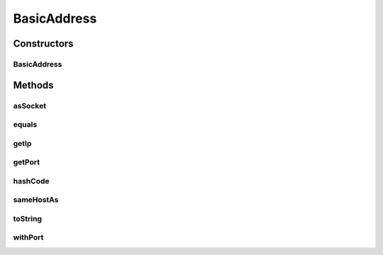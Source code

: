 .. java:import:: java.net InetAddress

.. java:import:: java.net InetSocketAddress

.. java:import:: java.util Objects

.. java:import:: se.sics.kompics.network Address

.. java:import:: se.sics.kompics.util Identifier

BasicAddress
============

.. java:package:: se.sics.kompics.simulator.examples.util
   :noindex:

.. java:type:: public class BasicAddress implements Address

   :author: Alex Ormenisan

Constructors
------------
BasicAddress
^^^^^^^^^^^^

.. java:constructor:: public BasicAddress(InetAddress adr, int port)
   :outertype: BasicAddress

Methods
-------
asSocket
^^^^^^^^

.. java:method:: @Override public InetSocketAddress asSocket()
   :outertype: BasicAddress

equals
^^^^^^

.. java:method:: @Override public boolean equals(Object obj)
   :outertype: BasicAddress

getIp
^^^^^

.. java:method:: @Override public InetAddress getIp()
   :outertype: BasicAddress

getPort
^^^^^^^

.. java:method:: @Override public int getPort()
   :outertype: BasicAddress

hashCode
^^^^^^^^

.. java:method:: @Override public int hashCode()
   :outertype: BasicAddress

sameHostAs
^^^^^^^^^^

.. java:method:: @Override public boolean sameHostAs(Address other)
   :outertype: BasicAddress

toString
^^^^^^^^

.. java:method:: @Override public String toString()
   :outertype: BasicAddress

withPort
^^^^^^^^

.. java:method:: public BasicAddress withPort(int port)
   :outertype: BasicAddress

